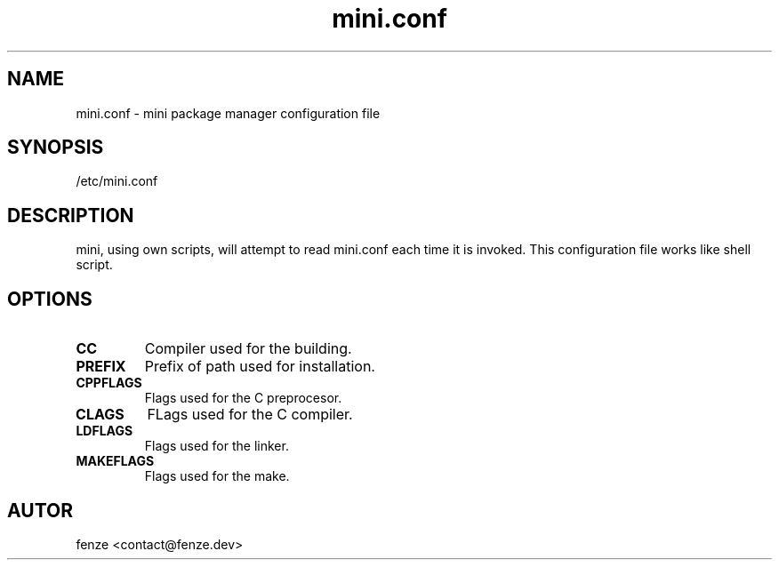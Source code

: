 .TH mini.conf 5
.SH NAME
mini.conf - mini package manager configuration file
.SH SYNOPSIS
/etc/mini.conf
.SH DESCRIPTION
mini, using own scripts, will attempt to read mini.conf each time it
is invoked. This configuration file works like shell script.
.SH OPTIONS
.TP
.B CC
Compiler used for the building.
.TP
.B PREFIX
Prefix of path used for installation.
.TP
.B CPPFLAGS
Flags used for the C preprocesor.
.TP
.B CLAGS
FLags used for the C compiler.
.TP
.B LDFLAGS
Flags used for the linker.
.TP
.B MAKEFLAGS
Flags used for the make.
.SH AUTOR
fenze <contact@fenze.dev>
